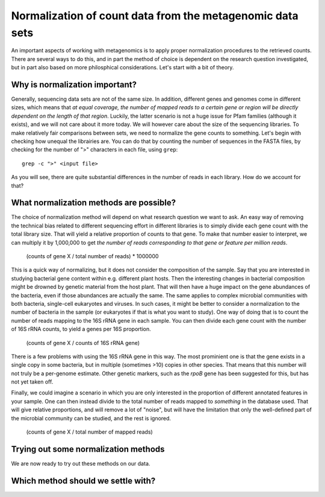 ==========================================================
Normalization of count data from the metagenomic data sets
==========================================================
An important aspects of working with metagenomics is to apply proper
normalization procedures to the retrieved counts. There are several
ways to do this, and in part the method of choice is dependent on
the research question investigated, but in part also based on more
philosphical considerations. Let's start with a bit of theory.

Why is normalization important?
===============================
Generally, sequencing data sets are not of the same size. In addition,
different genes and genomes come in different sizes, which means that
*at equal coverage, the number of mapped reads to a certain gene or
region will be directly dependent on the length of that region*.
Luckily, the latter scenario is not a huge issue for Pfam families
(although it exists), and we will not care about it more today. We
will however care about the size of the sequencing libraries. To make
relatively fair comparisons between sets, we need to normalize the
gene counts to something. Let's begin with checking how unequal the
librairies are. You can do that by counting the number of sequences
in the FASTA files, by checking for the number of ">" characters in
each file, using ``grep``::

    grep -c ">" <input file>
    
As you will see, there are quite substantial differences in the
number of reads in each library. How do we account for that?

What normalization methods are possible?
========================================

The choice of normalization method will depend on what research
question we want to ask. An easy way of removing the technical
bias related to different sequencing effort in different libraries
is to simply divide each gene count with the total library size.
That will yield a relative proportion of counts to that gene. To
make that number easier to interpret, we can multiply it by
1,000,000 to get *the number of reads corresponding to that gene
or feature per million reads*.

    (counts of gene X / total number of reads) * 1000000

This is a quick way of normalizing, but it does not consider
the composition of the sample. Say that you are interested in
studying bacterial gene content within e.g. different plant hosts.
Then the interesting changes in bacterial composition might be
drowned by genetic material from the host plant. That will then
have a huge impact on the gene abundances of the bacteria, even if
those abundances are actually the same. The same applies to complex
microbial communities with both bacteria, single-cell eukaryotes
and viruses. In such cases, it might be better to consider a
normalization to the number of bacteria in the sample (or eukaryotes
if that is what you want to study). One way of doing that is to
count the number of reads mapping to the 16S rRNA gene in each
sample. You can then divide each gene count with the number of
16S rRNA counts, to yield a genes per 16S proportion.

    (counts of gene X / counts of 16S rRNA gene)
    
There is a few problems with using the 16S rRNA gene in this way.
The most prominient one is that the gene exists in a single copy in
some bacteria, but in multiple (sometimes >10) copies in other
species. That means that this number will not truly be a per-genome
estimate. Other genetic markers, such as the *rpoB* gene has been
suggested for this, but has not yet taken off.

Finally, we could imagine a scenario in which you are only
interested in the proportion of different annotated features in
your sample. One can then instead divide to the total number of
reads mapped to *something* in the database used. That will give
relative proportions, and will remove a lot of "noise", but will
have the limitation that only the well-defined part of the
microbial community can be studied, and the rest is ignored.

    (counts of gene X / total number of mapped reads)

    
Trying out some normalization methods
=====================================
We are now ready to try out these methods on our data.

Which method should we settle with?
===================================
